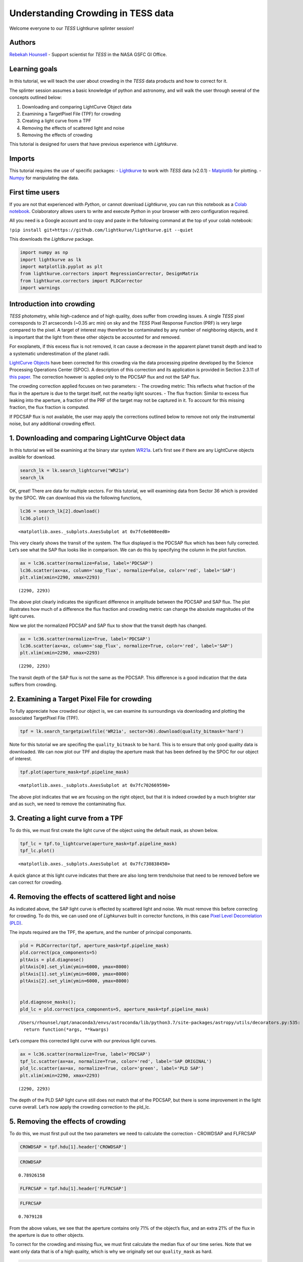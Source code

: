 Understanding Crowding in TESS data
===================================

Welcome everyone to our *TESS* Lightkurve splinter session!

Authors
-------

`Rebekah
Hounsell <https://heasarc.gsfc.nasa.gov/docs/tess/helpdesk.html>`__ -
Support scientist for *TESS* in the NASA GSFC GI Office.

Learning goals
--------------

In this tutorial, we will teach the user about crowding in the *TESS*
data products and how to correct for it.

The splinter session assumes a basic knowledge of python and astronomy,
and will walk the user through several of the concepts outlined below:

1. Downloading and comparing LightCurve Object data
2. Examining a TargetPixel File (TPF) for crowding
3. Creating a light curve from a TPF
4. Removing the effects of scattered light and noise
5. Removing the effects of crowding

This tutorial is designed for users that have previous experience with
*Lightkurve*.

Imports
-------

This tutorial requires the use of specific packages: -
`Lightkurve <https://docs.lightkurve.org/index.html>`__ to work with
*TESS* data (v2.0.1) - `Matplotlib <https://matplotlib.org/>`__ for
plotting. - `Numpy <https://numpy.org>`__ for manipulating the data.

First time users
----------------

If you are not that experienced with *Python*, or cannot download
*Lightkurve*, you can run this notebook as a `Colab
notebook <https://colab.research.google.com/notebooks/intro.ipynb?utm_source=scs-index>`__.
Colaboratory allows users to write and execute *Python* in your browser
with zero configuration required.

All you need is a Google account and to copy and paste in the following
command at the top of your colab notebook:

``!pip install git+https://github.com/lightkurve/lightkurve.git --quiet``

This downloads the *Lightkurve* package.

.. code:: ipython3

    import numpy as np
    import lightkurve as lk
    import matplotlib.pyplot as plt
    from lightkurve.correctors import RegressionCorrector, DesignMatrix
    from lightkurve.correctors import PLDCorrector
    import warnings

Introduction into crowding
--------------------------

*TESS* photometry, while high-cadence and of high quality, does suffer
from crowding issues. A single *TESS* pixel corresponds to 21 arcseconds
(~0.35 arc min) on sky and the *TESS* Pixel Response Function (PRF) is
very large compared to the pixel. A target of interest may therefore be
contaminated by any number of neighboring objects, and it is important
that the light from these other objects be accounted for and removed.

For exoplanets, if this excess flux is not removed, it can cause a
decrease in the apparent planet transit depth and lead to a systematic
underestimation of the planet radii.

`LightCurve
Objects <https://docs.lightkurve.org/tutorials/1-getting-started/what-are-lightcurve-objects.html>`__
have been corrected for this crowding via the data processing pipeline
developed by the Science Processing Operations Center (SPOC). A
description of this correction and its application is provided in
Section 2.3.11 of `this
paper <https://iopscience.iop.org/article/10.1086/667698/pdf>`__. The
correction however is applied only to the PDCSAP flux and not the SAP
flux.

The crowding correction applied focuses on two parameters: - The
crowding metric: This reflects what fraction of the flux in the aperture
is due to the target itself, not the nearby light sources. - The flux
fraction: Similar to excess flux leaking into the aperture, a fraction
of the PRF of the target may not be captured in it. To account for this
missing fraction, the flux fraction is computed.

If PDCSAP flux is not available, the user may apply the corrections
outlined below to remove not only the instrumental noise, but any
additional crowding effect.

1. Downloading and comparing LightCurve Object data
---------------------------------------------------

In this tutorial we will be examining at the binary star system
`WR21a <https://en.wikipedia.org/wiki/WR_21a>`__. Let’s first see if
there are any LightCurve objects avalible for download.

.. code:: ipython3

    search_lk = lk.search_lightcurve("WR21a")
    search_lk




.. raw:: html

    SearchResult containing 4 data products.
    
    <table id="table140492139049616">
    <thead><tr><th>#</th><th>mission</th><th>year</th><th>author</th><th>exptime</th><th>target_name</th><th>distance</th></tr></thead>
    <thead><tr><th></th><th></th><th></th><th></th><th>s</th><th></th><th>arcsec</th></tr></thead>
    <tr><td>0</td><td>TESS Sector 09</td><td>2019</td><td><a href='https://archive.stsci.edu/hlsp/qlp'>QLP</a></td><td>1800</td><td>464570167</td><td>0.0</td></tr>
    <tr><td>1</td><td>TESS Sector 10</td><td>2019</td><td><a href='https://archive.stsci.edu/hlsp/qlp'>QLP</a></td><td>1800</td><td>464570167</td><td>0.0</td></tr>
    <tr><td>2</td><td>TESS Sector 36</td><td>2021</td><td><a href='https://heasarc.gsfc.nasa.gov/docs/tess/pipeline.html'>SPOC</a></td><td>120</td><td>464570167</td><td>0.0</td></tr>
    <tr><td>3</td><td>TESS Sector 37</td><td>2021</td><td><a href='https://heasarc.gsfc.nasa.gov/docs/tess/pipeline.html'>SPOC</a></td><td>120</td><td>464570167</td><td>0.0</td></tr>
    </table>



OK, great! There are data for multiple sectors. For this tutorial, we
will examining data from Sector 36 which is provided by the SPOC. We can
download this via the following functions,

.. code:: ipython3

    lc36 = search_lk[2].download()
    lc36.plot()




.. parsed-literal::

    <matplotlib.axes._subplots.AxesSubplot at 0x7fc6e008eed0>




.. image:: output_9_1.png


This very clearly shows the transit of the system. The flux displayed is
the PDCSAP flux which has been fully corrected. Let’s see what the SAP
flux looks like in comparison. We can do this by specifying the column
in the plot function.

.. code:: ipython3

    ax = lc36.scatter(normalize=False, label='PDCSAP')
    lc36.scatter(ax=ax, column='sap_flux', normalize=False, color='red', label='SAP')
    plt.xlim(xmin=2290, xmax=2293)




.. parsed-literal::

    (2290, 2293)




.. image:: output_11_1.png


The above plot clearly indicates the significant difference in amplitude
between the PDCSAP and SAP flux. The plot illustrates how much of a
difference the flux fraction and crowding metric can change the absolute
magnitudes of the light curves.

Now we plot the normalized PDCSAP and SAP flux to show that the transit
depth has changed.

.. code:: ipython3

    ax = lc36.scatter(normalize=True, label='PDCSAP')
    lc36.scatter(ax=ax, column='sap_flux', normalize=True, color='red', label='SAP')
    plt.xlim(xmin=2290, xmax=2293)




.. parsed-literal::

    (2290, 2293)




.. image:: output_13_1.png


The transit depth of the SAP flux is not the same as the PDCSAP. This
difference is a good indication that the data suffers from crowding.

2. Examining a Target Pixel File for crowding
---------------------------------------------

To fully appreciate how crowded our object is, we can examine its
surroundings via downloading and plotting the associated TargetPixel
File (TPF).

.. code:: ipython3

    tpf = lk.search_targetpixelfile('WR21a', sector=36).download(quality_bitmask='hard')

Note for this tutorial we are specifing the ``quality_bitmask`` to be
``hard``. This is to ensure that only good quality data is downloaded. We
can now plot our TPF and display the aperture mask that has been defined
by the SPOC for our object of interest.

.. code:: ipython3

    tpf.plot(aperture_mask=tpf.pipeline_mask)




.. parsed-literal::

    <matplotlib.axes._subplots.AxesSubplot at 0x7fc702669590>




.. image:: output_18_1.png


The above plot indicates that we are focusing on the right object, but
that it is indeed crowded by a much brighter star and as such, we need
to remove the contaminating flux.

3. Creating a light curve from a TPF
------------------------------------

To do this, we must first create the light curve of the object using the
default mask, as shown below.

.. code:: ipython3

    tpf_lc = tpf.to_lightcurve(aperture_mask=tpf.pipeline_mask)
    tpf_lc.plot()




.. parsed-literal::

    <matplotlib.axes._subplots.AxesSubplot at 0x7fc730838450>




.. image:: output_20_1.png


A quick glance at this light curve indicates that there are also long
term trends/noise that need to be removed before we can correct for
crowding.

4. Removing the effects of scattered light and noise
----------------------------------------------------

As indicated above, the SAP light curve is effected by scattered light
and noise. We must remove this before correcting for crowding. To do
this, we can used one of *Lighkurves* built in corrector functions, in
this case `Pixel Level Decorrelation
(PLD) <https://docs.lightkurve.org/tutorials/2-creating-light-curves/2-3-k2-pldcorrector.html>`__.

The inputs required are the TPF, the aperture, and the number of
principal componants.

.. code:: ipython3

    pld = PLDCorrector(tpf, aperture_mask=tpf.pipeline_mask)
    pld.correct(pca_components=5)
    pltAxis = pld.diagnose()
    pltAxis[0].set_ylim(ymin=6000, ymax=8000)
    pltAxis[1].set_ylim(ymin=6000, ymax=8000)
    pltAxis[2].set_ylim(ymin=6000, ymax=8000)
    
    
    pld.diagnose_masks();
    pld_lc = pld.correct(pca_components=5, aperture_mask=tpf.pipeline_mask)


.. parsed-literal::

    /Users/rhounsel/opt/anaconda3/envs/astroconda/lib/python3.7/site-packages/astropy/utils/decorators.py:535: LightkurveDeprecationWarning: "aperture_mask" was deprecated in version 2.0 and will be removed in a future version. 
      return function(*args, **kwargs)



.. image:: output_23_1.png



.. image:: output_23_2.png


Let’s compare this corrected light curve with our previous light curves.

.. code:: ipython3

    ax = lc36.scatter(normalize=True, label='PDCSAP')
    tpf_lc.scatter(ax=ax, normalize=True, color='red', label='SAP ORIGINAL')
    pld_lc.scatter(ax=ax, normalize=True, color='green', label='PLD SAP')
    plt.xlim(xmin=2290, xmax=2293)




.. parsed-literal::

    (2290, 2293)




.. image:: output_25_1.png


The depth of the PLD SAP light curve still does not match that of the
PDCSAP, but there is some improvement in the light curve overall. Let’s
now apply the crowding correction to the pld_lc.

5. Removing the effects of crowding
-----------------------------------

To do this, we must first pull out the two parameters we need to
calculate the correction - CROWDSAP and FLFRCSAP

.. code:: ipython3

    CROWDSAP = tpf.hdu[1].header['CROWDSAP']

.. code:: ipython3

    CROWDSAP




.. parsed-literal::

    0.78926158



.. code:: ipython3

    FLFRCSAP = tpf.hdu[1].header['FLFRCSAP']

.. code:: ipython3

    FLFRCSAP




.. parsed-literal::

    0.7079128



From the above values, we see that the aperture contains only 71% of the
object’s flux, and an extra 21% of the flux in the aperture is due to
other objects.

To correct for the crowding and missing flux, we must first calculate
the median flux of our time series. Note that we want only data that is
of a high quality, which is why we originally set our ``quality_mask``
as hard.

.. code:: ipython3

    median_flux = np.median(pld_lc.flux.value)

The excess flux in the aperture is then calculated as (1-CROWDSAP) times
the median flux

.. code:: ipython3

    excess_flux = (1-CROWDSAP)*median_flux

This excess flux must then be subtracted from the time series data

.. code:: ipython3

    flux_removed = pld_lc.flux.value  - excess_flux

This residual flux, however, does not account for the flux of our object
outside of the aperture, as such there is one more correction to apply -
FLFRCSA.

.. code:: ipython3

    flux_corr = flux_removed/FLFRCSAP

The uncertainties on this flux are also now altered to be

.. code:: ipython3

    flux_err_corr = pld_lc.flux_err.value/FLFRCSAP

We can now convert this into a LightCurve Object again via the following

.. code:: ipython3

    lc_corr = lk.LightCurve(time=tpf.time.value, flux=flux_corr, flux_err=flux_err_corr)

Let’s plot and compare to our previous light curves.

.. code:: ipython3

    ax = lc36.scatter(normalize=True, label='PDCSAP')
    tpf_lc.scatter(ax=ax, normalize=True, color='red', label='SAP ORIGINAL', alpha=0.5)
    pld_lc.scatter(ax=ax, normalize=True, color='green', label='PLD SAP', alpha=0.5)
    lc_corr.scatter(ax=ax, normalize=True, color='blue', label='PLD SAP CORR', alpha=0.5)
    plt.xlim(xmin=2290, xmax=2293)




.. parsed-literal::

    (2290, 2293)




.. image:: output_45_1.png


.. code:: ipython3

    np.nanmedian(lc_corr.flux.value)




.. parsed-literal::

    8574.747152437736



The corrected light curve is now significantly closer to that of the
PLDSAP light curve. There are still some minor descrpancies, but these
are are realated primarily to the removal of noise. Adjustments in the
noise removal procedure applied to the SAP light curve can further
improve this reduction.

Let’s try another method - the CBV corrector.

CBVCorrector
------------

.. code:: ipython3

    from lightkurve.correctors import CBVCorrector
    cbvCorrector = CBVCorrector(tpf_lc)
    cbvCorrector.cbvs




.. parsed-literal::

    [TESS CBVs, Sector.Camera.CCD : 36.3.1, CBVType : SingleScale, nCBVS : 16,
     TESS CBVs, Sector.Camera.CCD : 36.3.1, CBVType.Band: MultiScale.1, nCBVs : 8,
     TESS CBVs, Sector.Camera.CCD : 36.3.1, CBVType.Band: MultiScale.2, nCBVs : 8,
     TESS CBVs, Sector.Camera.CCD : 36.3.1, CBVType.Band: MultiScale.3, nCBVs : 8,
     TESS CBVs, Sector.Camera.CCD : 36.3.1, CBVType : Spike, nCBVS : 6]



.. code:: ipython3

    # Select which CBVs to use in the correction
    cbv_type = ['SingleScale', 'Spike']
    cbv_indices = [np.arange(1,9), 'ALL']
    # Perform the correction
    cbvCorrector.correct_gaussian_prior(cbv_type=cbv_type, cbv_indices=cbv_indices, alpha=1e-4)
    cbvCorrector.diagnose();



.. image:: output_49_0.png


Let’s check to see if we have over or underfit the data.

.. code:: ipython3

    with warnings.catch_warnings():
        # ignore "RuntimeWarning"
        warnings.simplefilter("ignore", RuntimeWarning)
        cbvCorrector.goodness_metric_scan_plot(cbv_type=cbv_type, cbv_indices=cbv_indices);



.. image:: output_51_0.png


We might be slightly overfitting, so let’s adjust our alpha.

.. code:: ipython3

    cbvCorrector.correct_gaussian_prior(cbv_type=cbv_type, cbv_indices=cbv_indices, alpha=1e-1)
    cbvCorrector.diagnose();



.. image:: output_53_0.png


Now we can apply the crowding corrections.

.. code:: ipython3

    # Perform the FF and CM corrections
    median_flux = np.median(cbvCorrector.corrected_lc.flux.value)
    excess_flux = (1-CROWDSAP)*median_flux
    flux_removed = cbvCorrector.corrected_lc.flux.value  - excess_flux
    flux_corr = flux_removed/FLFRCSAP
    flux_err_corr = cbvCorrector.corrected_lc.flux_err.value/FLFRCSAP
    lc_cbv_corr = lk.LightCurve(time=tpf.time.value, flux=flux_corr, flux_err=flux_err_corr)

We can now compare to the PDCSAP and SAP light curves.

.. code:: ipython3

    ax = tpf_lc.scatter(normalize=True, color='red', label='SAP ORIGINAL')
    lc36.scatter(ax=ax, normalize=True, label='PDCSAP')
    lc_cbv_corr.scatter(ax=ax, normalize=True, color='cyan', label='CBV Corrected', alpha=0.5)
    plt.xlim(xmin=2290, xmax=2293);



.. image:: output_57_0.png


Finally, we can compare our PLD and CBV corrected light curves.

.. code:: ipython3

    ax = lc36.scatter(normalize=True, label='PDCSAP')
    lc_cbv_corr.scatter(ax=ax, normalize=True, color='cyan', label='CBV Corrected')
    lc_corr.scatter(ax=ax, normalize=True, color='blue', label='PLD SAP CORR', alpha = 0.5)
    plt.title('Comparing PLD correction to CBV Correction')
    plt.xlim(xmin=2290, xmax=2293);



.. image:: output_59_0.png


The CBV light curve might be a better match to the PDCSAP.
